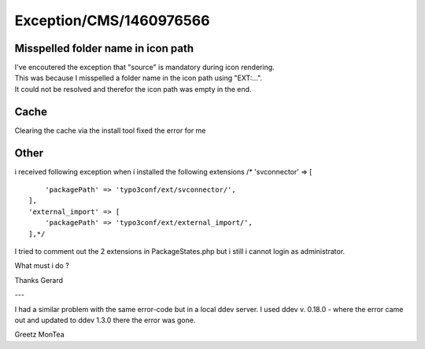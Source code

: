 .. _firstHeading:

Exception/CMS/1460976566
========================

Misspelled folder name in icon path
-----------------------------------

| I've encoutered the exception that "source" is mandatory during icon
  rendering.
| This was because I misspelled a folder name in the icon path using
  "EXT:...".
| It could not be resolved and therefor the icon path was empty in the
  end.

Cache
-----

Clearing the cache via the install tool fixed the error for me

Other
-----

i received following exception when i installed the following extensions
/\* 'svconnector' => [

::

              'packagePath' => 'typo3conf/ext/svconnector/',
          ],
          'external_import' => [
              'packagePath' => 'typo3conf/ext/external_import/',
          ],*/

I tried to comment out the 2 extensions in PackageStates.php but i still
i cannot login as administrator.

What must i do ?

Thanks Gerard

---

I had a similar problem with the same error-code but in a local ddev
server. I used ddev v. 0.18.0 - where the error came out and updated to
ddev 1.3.0 there the error was gone.

Greetz MonTea
